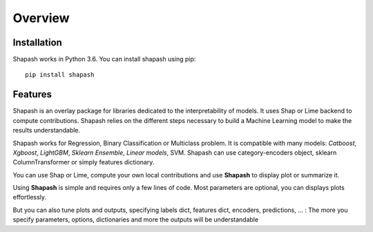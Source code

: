 Overview
========

Installation
------------

Shapash works in Python 3.6.
You can install shapash using pip::

    pip install shapash

Features
--------

Shapash is an overlay package for libraries dedicated to the interpretability of models. It uses Shap or Lime backend
to compute contributions.
Shapash relies on the different steps necessary to build a Machine Learning model to make the results understandable.

.. image:: ../_static/shapash-resize.png
   :width: 500px
   :align: center


Shapash works for Regression, Binary Classification or Multiclass problem.
It is compatible with many models: *Catboost*, *Xgboost*, *LightGBM*, *Sklearn Ensemble*, *Linear models*, SVM.
Shapash can use category-encoders object, sklearn ColumnTransformer or simply features dictionary.

You can use Shap or Lime, compute your own local contributions and use **Shapash** to display plot or summarize it.

Using **Shapash** is simple and requires only a few lines of code.
Most parameters are optional, you can displays plots effortlessly.

But you can also tune plots and outputs, specifying labels dict, features dict, encoders, predictions, ... :
The more you specify parameters, options, dictionaries and more the outputs will be understandable